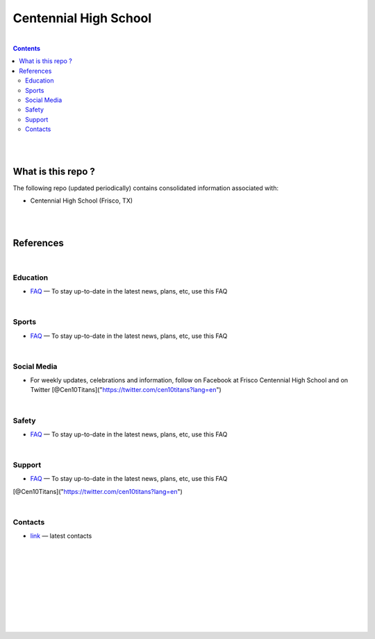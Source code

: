 

Centennial High School
##########################


|


.. contents::



|
|


What is this repo ? 
====================


The following repo (updated periodically) contains consolidated information associated with: 

* Centennial High School (Frisco, TX)



|
|



References
============





|







Education
-------------

* `FAQ <https://www.friscoisd.org/departments/covid-19/coronavirus>`_
  — To stay up-to-date in the latest news, plans, etc, use this FAQ






|




Sports 
-------------

* `FAQ <https://www.friscoisd.org/departments/covid-19/coronavirus>`_
  — To stay up-to-date in the latest news, plans, etc, use this FAQ



|




Social Media   
-------------------------

* For weekly updates, celebrations and information, follow on Facebook at Frisco Centennial High School and on Twitter [@Cen10Titans]("https://twitter.com/cen10titans?lang=en") 
 


|






Safety 
-------------------


* `FAQ <https://www.friscoisd.org/departments/covid-19/coronavirus>`_
  — To stay up-to-date in the latest news, plans, etc, use this FAQ




|



Support  
-------------------

* `FAQ <https://www.friscoisd.org/departments/covid-19/coronavirus>`_
  — To stay up-to-date in the latest news, plans, etc, use this FAQ


[@Cen10Titans]("https://twitter.com/cen10titans?lang=en")




|






Contacts  
-------------

* `link <https://www.friscoisd.org/departments/covid-19/coronavirus>`_
  — latest contacts 






























|
|
|
|
|
|
|
|
|



